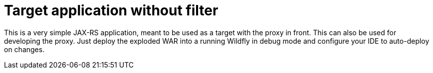 = Target application without filter

This is a very simple JAX-RS application, meant to be used as a target with the proxy in front.
This can also be used for developing the proxy. Just deploy the exploded
WAR into a running Wildfly in debug mode and configure your IDE to auto-deploy on changes.